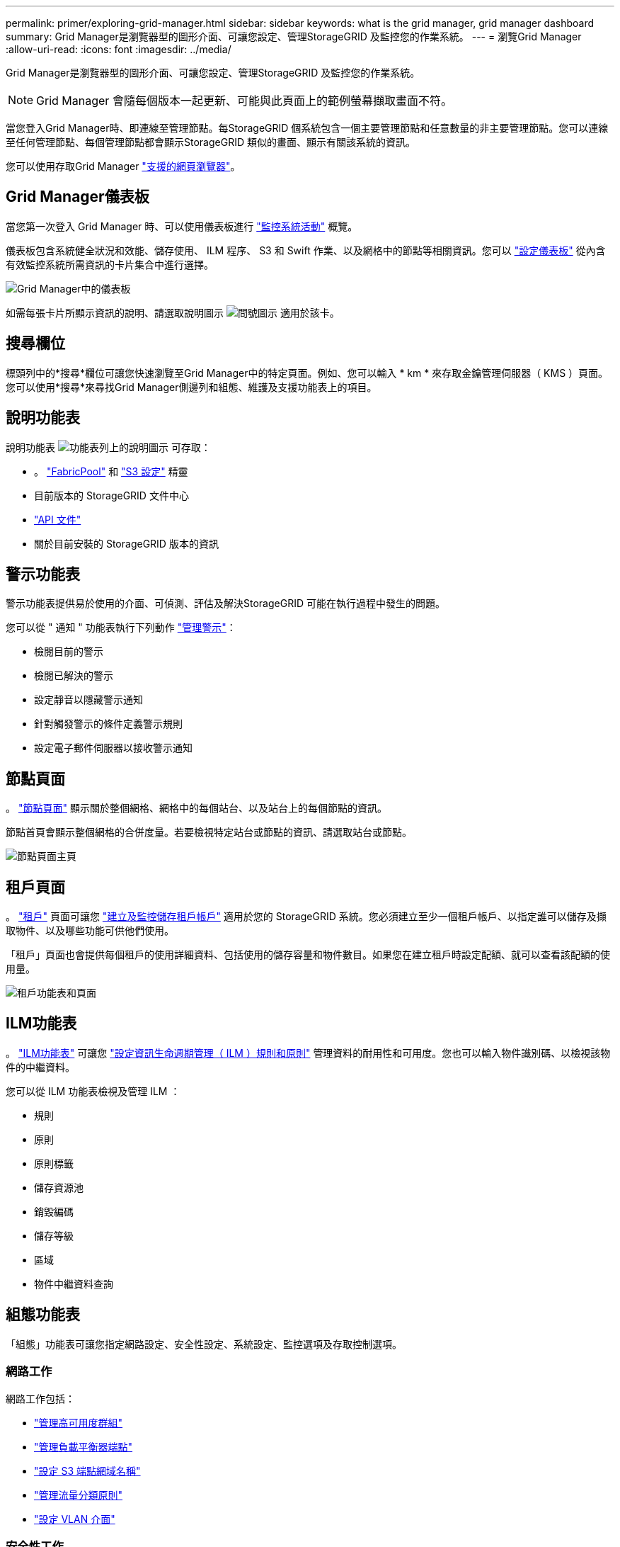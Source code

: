---
permalink: primer/exploring-grid-manager.html 
sidebar: sidebar 
keywords: what is the grid manager, grid manager dashboard 
summary: Grid Manager是瀏覽器型的圖形介面、可讓您設定、管理StorageGRID 及監控您的作業系統。 
---
= 瀏覽Grid Manager
:allow-uri-read: 
:icons: font
:imagesdir: ../media/


[role="lead"]
Grid Manager是瀏覽器型的圖形介面、可讓您設定、管理StorageGRID 及監控您的作業系統。


NOTE: Grid Manager 會隨每個版本一起更新、可能與此頁面上的範例螢幕擷取畫面不符。

當您登入Grid Manager時、即連線至管理節點。每StorageGRID 個系統包含一個主要管理節點和任意數量的非主要管理節點。您可以連線至任何管理節點、每個管理節點都會顯示StorageGRID 類似的畫面、顯示有關該系統的資訊。

您可以使用存取Grid Manager link:../admin/web-browser-requirements.html["支援的網頁瀏覽器"]。



== Grid Manager儀表板

當您第一次登入 Grid Manager 時、可以使用儀表板進行 link:../monitor/viewing-dashboard.html["監控系統活動"] 概覽。

儀表板包含系統健全狀況和效能、儲存使用、 ILM 程序、 S3 和 Swift 作業、以及網格中的節點等相關資訊。您可以 link:../monitor/viewing-dashboard.html["設定儀表板"] 從內含有效監控系統所需資訊的卡片集合中進行選擇。

image::../media/grid_manager_dashboard_and_menu.png[Grid Manager中的儀表板]

如需每張卡片所顯示資訊的說明、請選取說明圖示 image:../media/icon_nms_question.png["問號圖示"] 適用於該卡。



== 搜尋欄位

標頭列中的*搜尋*欄位可讓您快速瀏覽至Grid Manager中的特定頁面。例如、您可以輸入 * km * 來存取金鑰管理伺服器（ KMS ）頁面。您可以使用*搜尋*來尋找Grid Manager側邊列和組態、維護及支援功能表上的項目。



== 說明功能表

說明功能表 image:../media/icon-help-menu-bar.png["功能表列上的說明圖示"] 可存取：

* 。 link:../fabricpool/use-fabricpool-setup-wizard.html["FabricPool"] 和 link:../admin/use-s3-setup-wizard.html["S3 設定"] 精靈
* 目前版本的 StorageGRID 文件中心
* link:../admin/using-grid-management-api.html["API 文件"]
* 關於目前安裝的 StorageGRID 版本的資訊




== 警示功能表

警示功能表提供易於使用的介面、可偵測、評估及解決StorageGRID 可能在執行過程中發生的問題。

您可以從 " 通知 " 功能表執行下列動作 link:../monitor/managing-alerts.html["管理警示"]：

* 檢閱目前的警示
* 檢閱已解決的警示
* 設定靜音以隱藏警示通知
* 針對觸發警示的條件定義警示規則
* 設定電子郵件伺服器以接收警示通知




== 節點頁面

。 link:../monitor/viewing-nodes-page.html["節點頁面"] 顯示關於整個網格、網格中的每個站台、以及站台上的每個節點的資訊。

節點首頁會顯示整個網格的合併度量。若要檢視特定站台或節點的資訊、請選取站台或節點。

image::../media/nodes_page.png[節點頁面主頁]



== 租戶頁面

。 link:../admin/managing-tenants.html["租戶"] 頁面可讓您 link:../tenant/index.html["建立及監控儲存租戶帳戶"] 適用於您的 StorageGRID 系統。您必須建立至少一個租戶帳戶、以指定誰可以儲存及擷取物件、以及哪些功能可供他們使用。

「租戶」頁面也會提供每個租戶的使用詳細資料、包括使用的儲存容量和物件數目。如果您在建立租戶時設定配額、就可以查看該配額的使用量。

image::../media/tenants_page.png[租戶功能表和頁面]



== ILM功能表

。 link:using-information-lifecycle-management.html["ILM功能表"] 可讓您 link:../ilm/index.html["設定資訊生命週期管理（ ILM ）規則和原則"] 管理資料的耐用性和可用度。您也可以輸入物件識別碼、以檢視該物件的中繼資料。

您可以從 ILM 功能表檢視及管理 ILM ：

* 規則
* 原則
* 原則標籤
* 儲存資源池
* 銷毀編碼
* 儲存等級
* 區域
* 物件中繼資料查詢




== 組態功能表

「組態」功能表可讓您指定網路設定、安全性設定、系統設定、監控選項及存取控制選項。



=== 網路工作

網路工作包括：

* link:../admin/managing-high-availability-groups.html["管理高可用度群組"]
* link:../admin/managing-load-balancing.html["管理負載平衡器端點"]
* link:../admin/configuring-s3-api-endpoint-domain-names.html["設定 S3 端點網域名稱"]
* link:../admin/managing-traffic-classification-policies.html["管理流量分類原則"]
* link:../admin/configure-vlan-interfaces.html["設定 VLAN 介面"]




=== 安全性工作

安全性工作包括：

* link:../admin/using-storagegrid-security-certificates.html["管理安全性憑證"]
* link:../admin/manage-firewall-controls.html["管理內部防火牆控制"]
* link:../admin/kms-configuring.html["設定金鑰管理伺服器"]
* 設定安全性設定、包括 link:../admin/manage-tls-ssh-policy.html["TLS 和 SSH 原則"]、 link:../admin/changing-network-options-object-encryption.html["網路和物件安全選項"]和 link:../admin/changing-browser-session-timeout-interface.html["介面安全性設定"]。
* 設定的設定 link:../admin/configuring-storage-proxy-settings.html["儲存代理伺服器"] 或是 link:../admin/configuring-admin-proxy-settings.html["管理 Proxy"]




=== 系統工作

系統工作包括：

* 使用 link:../admin/grid-federation-overview.html["網格同盟"] 在兩個 StorageGRID 系統之間複製租戶帳戶資訊及複寫物件資料。
* 您也可以啟用 link:../admin/configuring-stored-object-compression.html["壓縮儲存的物件"] 選項。
* link:../ilm/managing-objects-with-s3-object-lock.html["管理 S3 物件鎖定"]
* 瞭解儲存選項、例如 link:../admin/what-object-segmentation-is.html["物件分割"] 和 link:../admin/what-storage-volume-watermarks-are.html["儲存Volume浮點"]。




=== 監控工作

監控工作包括：

* link:../monitor/configure-audit-messages.html["設定稽核訊息和記錄目的地"]
* link:../monitor/using-snmp-monitoring.html["使用SNMP監控"]




=== 存取控制工作

存取控制工作包括：

* link:../admin/managing-admin-groups.html["管理管理群組"]
* link:../admin/managing-users.html["管理管理員使用者"]
* 變更 link:../admin/changing-provisioning-passphrase.html["資源配置複雜密碼"] 或 link:../admin/change-node-console-password.html["節點主控台密碼"]
* link:../admin/using-identity-federation.html["使用身分識別聯盟"]
* link:../admin/configuring-sso.html["設定 SSO"]




== 維護功能表

「維護」功能表可讓您執行維護工作、系統維護和網路維護。



=== 工作

維護工作包括：

* link:../maintain/decommission-procedure.html["取消委任作業"] 移除未使用的網格節點和站台
* link:../expand/index.html["擴充作業"] 新增網格節點和站台
* link:../maintain/grid-node-recovery-procedures.html["網格節點還原程序"] 更換故障節點並還原資料
* link:../maintain/rename-grid-site-node-overview.html["重新命名程序"] 可更改網格、站點和節點的顯示名稱
* link:../troubleshoot/verifying-object-integrity.html["物件存在檢查作業"] 驗證物件資料是否存在（雖然不是正確的）
* 執行 link:../maintain/rolling-reboot-procedure.html["循環重新開機"] 重新啟動多個網格節點
* link:../maintain/restoring-volume.html["Volume 還原作業"]




=== 系統

您可以執行的系統維護工作包括：

* link:../admin/viewing-storagegrid-license-information.html["檢視StorageGRID 功能介紹資訊"] 或 link:../admin/updating-storagegrid-license-information.html["更新授權資訊"]
* 產生及下載 link:../maintain/downloading-recovery-package.html["恢復套件"]
* 在選定設備上執行 StorageGRID 軟體更新、包括軟體升級、 Hotfix 及 SANtricity OS 軟體更新
+
** link:../upgrade/index.html["升級程序"]
** link:../maintain/storagegrid-hotfix-procedure.html["修復程序"]
** https://docs.netapp.com/us-en/storagegrid-appliances/sg6000/upgrading-santricity-os-on-storage-controllers-using-grid-manager-sg6000.html["使用 Grid Manager 升級 SG6000 儲存控制器上的 SANtricity OS"^]
** https://docs.netapp.com/us-en/storagegrid-appliances/sg5700/upgrading-santricity-os-on-storage-controllers-using-grid-manager-sg5700.html["使用 Grid Manager 升級 SG5700 儲存控制器上的 SANtricity OS"^]






=== 網路

您可以執行的網路維護工作包括：

* link:../maintain/configuring-dns-servers.html["設定DNS伺服器"]
* link:../maintain/updating-subnets-for-grid-network.html["正在更新 Grid Network 子網路"]
* link:../maintain/configuring-ntp-servers.html["管理 NTP 伺服器"]




== 支援功能表

「支援」功能表提供的選項可協助技術支援人員分析及疑難排解您的系統。「支援」功能表有三個部分：工具、警示（舊版）及其他。



=== 工具

從「支援」功能表的「工具」區段、您可以：

* link:../admin/configure-autosupport-grid-manager.html["設定AutoSupport 功能"]
* link:../monitor/running-diagnostics.html["執行診斷"] 位於網格的目前狀態
* link:../monitor/viewing-grid-topology-tree.html["存取 Grid 拓撲樹狀結構"] 可查看網格節點、服務和屬性的詳細信息
* link:../monitor/collecting-log-files-and-system-data.html["收集記錄檔和系統資料"]
* link:../monitor/reviewing-support-metrics.html["檢視支援指標"]
+

NOTE: * Metrics *選項提供的工具、是專供技術支援使用。這些工具中的某些功能和功能表項目是刻意無法運作的。





=== 警示（舊版）

從 link:../monitor/managing-alarms.html["警示（舊版）"] 「支援」功能表的區段、您可以：

* 檢閱目前、歷史和全域警示
* 設定自訂事件
* 設定 link:../monitor/managing-alarms.html["舊版警示的電子郵件通知"]



NOTE: 雖然舊版警示系統仍持續受到支援、但警示系統可提供顯著效益、而且使用起來更輕鬆。



=== 其他

從「支援」功能表的其他區段、您可以：

* 管理 link:../admin/manage-link-costs.html["連結成本"]
* 檢視 link:../admin/viewing-notification-status-and-queues.html["網路管理系統（NMS）"] 項目
* 管理 link:../admin/what-storage-volume-watermarks-are.html["儲存浮水印"]

